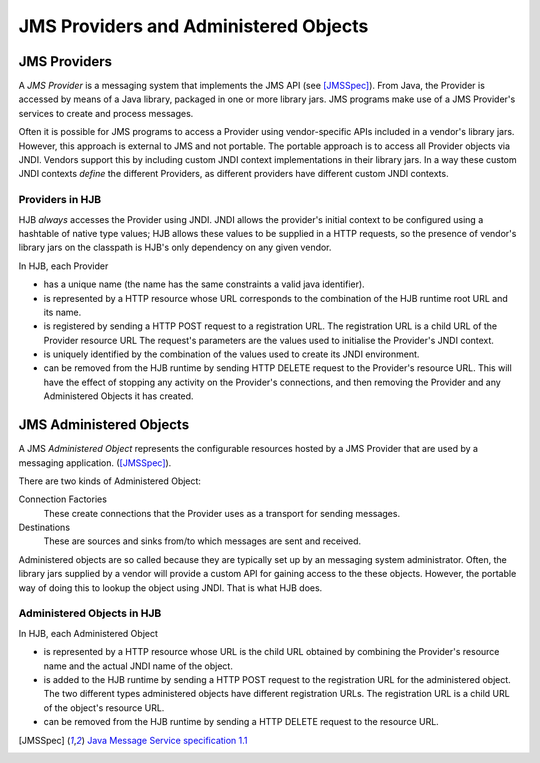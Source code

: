 JMS Providers and Administered Objects
======================================

JMS Providers
-------------

A *JMS Provider* is a messaging system that implements the JMS API
(see [JMSSpec]_).  From Java, the Provider is accessed by means of a
Java library, packaged in one or more library jars.  JMS programs make
use of a JMS Provider's services to create and process messages.

Often it is possible for JMS programs to access a Provider using
vendor-specific APIs included in a vendor's library jars. However,
this approach is external to JMS and not portable.  The portable
approach is to access all Provider objects via JNDI.  Vendors support
this by including custom JNDI context implementations in their library
jars.  In a way these custom JNDI contexts *define* the different
Providers, as different providers have different custom JNDI contexts.

Providers in HJB
++++++++++++++++

HJB *always* accesses the Provider using JNDI.  JNDI allows the
provider's initial context to be configured using a hashtable of
native type values; HJB allows these values to be supplied in a HTTP
requests, so the presence of vendor's library jars on the classpath is
HJB's only dependency on any given vendor.

In HJB, each Provider

* has a unique name (the name has the same constraints a valid java
  identifier).

* is represented by a HTTP resource whose URL corresponds to the
  combination of the HJB runtime root URL and its name.

* is registered by sending a HTTP POST request to a registration
  URL. The registration URL is a child URL of the Provider resource
  URL The request's parameters are the values used to initialise the
  Provider's JNDI context.

* is uniquely identified by the combination of the values used to
  create its JNDI environment.

* can be removed from the HJB runtime by sending HTTP DELETE request
  to the Provider's resource URL.  This will have the effect of
  stopping any activity on the Provider's connections, and then
  removing the Provider and any Administered Objects it has created.

JMS Administered Objects
------------------------

A JMS *Administered Object* represents the configurable resources
hosted by a JMS Provider that are used by a messaging application.
([JMSSpec]_).

There are two kinds of Administered Object:

Connection Factories
  These create connections that the Provider uses as a transport for
  sending messages.

Destinations
  These are sources and sinks from/to which messages are sent and
  received.

Administered objects are so called because they are typically set up
by an messaging system administrator.  Often, the library jars
supplied by a vendor will provide a custom API for gaining access to
the these objects. However, the portable way of doing this to lookup
the object using JNDI.  That is what HJB does.

Administered Objects in HJB
+++++++++++++++++++++++++++

In HJB, each Administered Object

* is represented by a HTTP resource whose URL is the child URL
  obtained by combining the Provider's resource name and the actual
  JNDI name of the object.

* is added to the HJB runtime by sending a HTTP POST request to the
  registration URL for the administered object. The two different
  types administered objects have different registration URLs. The
  registration URL is a child URL of the object's resource URL.

* can be removed from the HJB runtime by sending a HTTP DELETE request
  to the resource URL.

.. [JMSSpec] `Java Message Service specification 1.1
  <http://java.sun.com/products/jms/docs.html>`_
